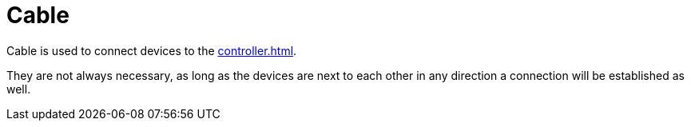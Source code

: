 = Cable
:from: v0.3.0-alpha
:icon: cable.png

{doctitle} is used to connect devices to the xref:controller.adoc[].

They are not always necessary, as long as the devices are next to each other in any direction a connection will be established as well.
